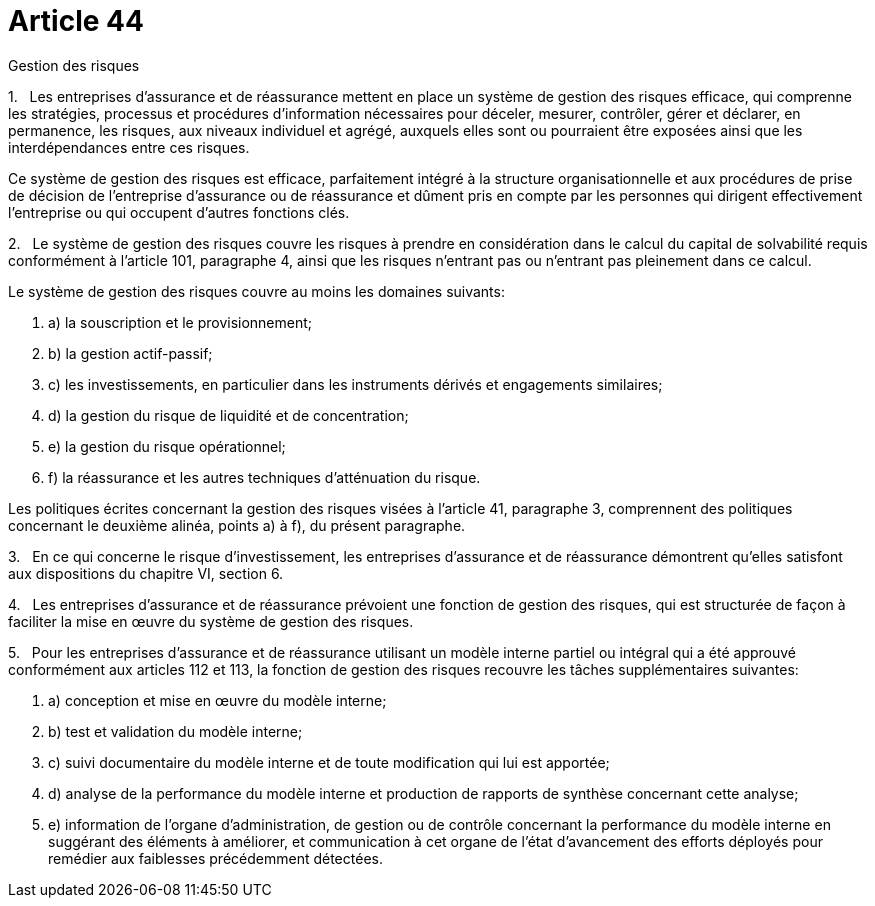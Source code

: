 = Article 44

Gestion des risques

1.   Les entreprises d'assurance et de réassurance mettent en place un système de gestion des risques efficace, qui comprenne les stratégies, processus et procédures d'information nécessaires pour déceler, mesurer, contrôler, gérer et déclarer, en permanence, les risques, aux niveaux individuel et agrégé, auxquels elles sont ou pourraient être exposées ainsi que les interdépendances entre ces risques.

Ce système de gestion des risques est efficace, parfaitement intégré à la structure organisationnelle et aux procédures de prise de décision de l'entreprise d'assurance ou de réassurance et dûment pris en compte par les personnes qui dirigent effectivement l'entreprise ou qui occupent d'autres fonctions clés.

2.   Le système de gestion des risques couvre les risques à prendre en considération dans le calcul du capital de solvabilité requis conformément à l'article 101, paragraphe 4, ainsi que les risques n'entrant pas ou n'entrant pas pleinement dans ce calcul.

Le système de gestion des risques couvre au moins les domaines suivants:

. a) la souscription et le provisionnement;

. b) la gestion actif-passif;

. c) les investissements, en particulier dans les instruments dérivés et engagements similaires;

. d) la gestion du risque de liquidité et de concentration;

. e) la gestion du risque opérationnel;

. f) la réassurance et les autres techniques d'atténuation du risque.

Les politiques écrites concernant la gestion des risques visées à l'article 41, paragraphe 3, comprennent des politiques concernant le deuxième alinéa, points a) à f), du présent paragraphe.

3.   En ce qui concerne le risque d'investissement, les entreprises d'assurance et de réassurance démontrent qu'elles satisfont aux dispositions du chapitre VI, section 6.

4.   Les entreprises d'assurance et de réassurance prévoient une fonction de gestion des risques, qui est structurée de façon à faciliter la mise en œuvre du système de gestion des risques.

5.   Pour les entreprises d'assurance et de réassurance utilisant un modèle interne partiel ou intégral qui a été approuvé conformément aux articles 112 et 113, la fonction de gestion des risques recouvre les tâches supplémentaires suivantes:

. a) conception et mise en œuvre du modèle interne;

. b) test et validation du modèle interne;

. c) suivi documentaire du modèle interne et de toute modification qui lui est apportée;

. d) analyse de la performance du modèle interne et production de rapports de synthèse concernant cette analyse;

. e) information de l'organe d'administration, de gestion ou de contrôle concernant la performance du modèle interne en suggérant des éléments à améliorer, et communication à cet organe de l'état d'avancement des efforts déployés pour remédier aux faiblesses précédemment détectées.